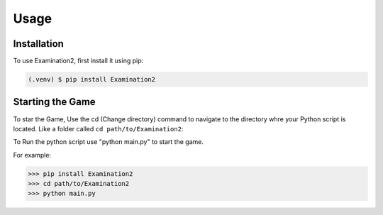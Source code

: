 Usage
=====

.. _installation:

Installation
------------

To use Examination2, first install it using pip:

.. code-block:: console

   (.venv) $ pip install Examination2

Starting the Game
----------------

To star the Game,
Use the cd (Change directory) command to navigate to the directory whre your Python script is located.
Like a folder called ``cd path/to/Examination2``:

.. input:: cd path/to/Examination2

To Run the python script use "python main.py" to start the game.

.. input:: python main.py

For example:

>>> pip install Examination2
>>> cd path/to/Examination2
>>> python main.py

